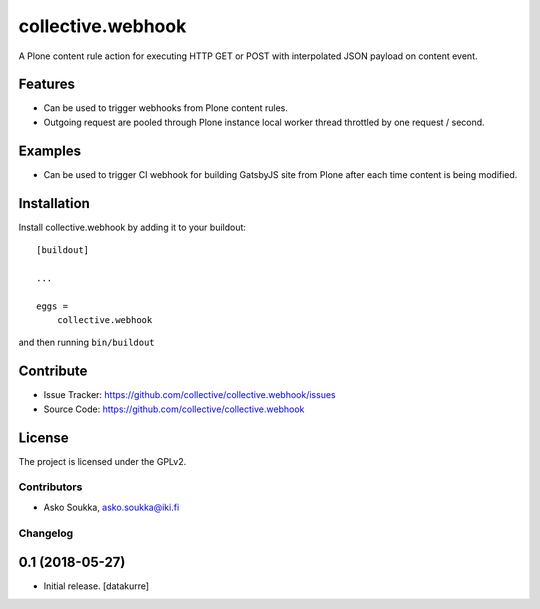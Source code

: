 .. This README is meant for consumption by humans and pypi. Pypi can render rst files so please do not use Sphinx features.
   If you want to learn more about writing documentation, please check out: http://docs.plone.org/about/documentation_styleguide.html
   This text does not appear on pypi or github. It is a comment.

==================
collective.webhook
==================

A Plone content rule action for executing HTTP GET or POST with interpolated JSON payload on content event.


Features
--------

- Can be used to trigger webhooks from Plone content rules.
- Outgoing request are pooled through Plone instance local worker thread throttled by one request / second.


Examples
--------

- Can be used to trigger CI webhook for building GatsbyJS site from Plone after each time content is being modified.


.. Documentation
   -------------

.. Full documentation for end users can be found in the "docs" folder, and is also available online at http://docs.plone.org/foo/bar


.. Translations
.. ------------

.. This product has been translated into
..
.. - Klingon (thanks, K'Plai)


Installation
------------

Install collective.webhook by adding it to your buildout::

    [buildout]

    ...

    eggs =
        collective.webhook


and then running ``bin/buildout``


Contribute
----------

- Issue Tracker: https://github.com/collective/collective.webhook/issues
- Source Code: https://github.com/collective/collective.webhook


License
-------

The project is licensed under the GPLv2.


Contributors
============

- Asko Soukka, asko.soukka@iki.fi


Changelog
=========


0.1 (2018-05-27)
----------------

- Initial release.
  [datakurre]


